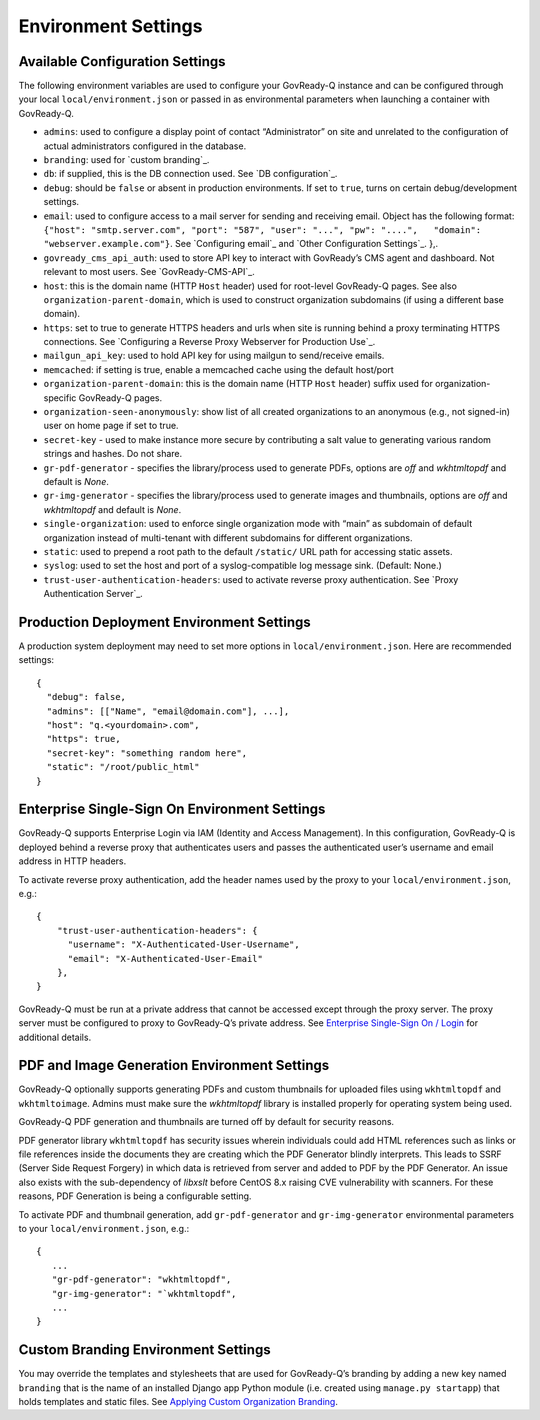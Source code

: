 Environment Settings
--------------------

Available Configuration Settings
~~~~~~~~~~~~~~~~~~~~~~~~~~~~~~~~

The following environment variables are used to configure your
GovReady-Q instance and can be configured through your local
``local/environment.json`` or passed in as environmental parameters when
launching a container with GovReady-Q.

-  ``admins``: used to configure a display point of contact
   “Administrator” on site and unrelated to the configuration of actual
   administrators configured in the database.
-  ``branding``: used for `custom branding`_.
-  ``db``: if supplied, this is the DB connection used. See `DB
   configuration`_.
-  ``debug``: should be ``false`` or absent in production environments.
   If set to ``true``, turns on certain debug/development settings.
-  ``email``: used to configure access to a mail server for sending and
   receiving email. Object has the following format:
   ``{"host": "smtp.server.com", "port": "587", "user": "...", "pw": "....",   "domain": "webserver.example.com"}``.
   See `Configuring email`_ and `Other Configuration Settings`_. },.
-  ``govready_cms_api_auth``: used to store API key to interact with
   GovReady’s CMS agent and dashboard. Not relevant to most users. See
   `GovReady-CMS-API`_.
-  ``host``: this is the domain name (HTTP ``Host`` header) used for
   root-level GovReady-Q pages. See also ``organization-parent-domain``,
   which is used to construct organization subdomains (if using a
   different base domain).
-  ``https``: set to true to generate HTTPS headers and urls when site
   is running behind a proxy terminating HTTPS connections. See
   `Configuring a Reverse Proxy Webserver for Production Use`_.
-  ``mailgun_api_key``: used to hold API key for using mailgun to
   send/receive emails.
-  ``memcached``: if setting is true, enable a memcached cache using the
   default host/port
-  ``organization-parent-domain``: this is the domain name (HTTP
   ``Host`` header) suffix used for organization-specific GovReady-Q
   pages.
-  ``organization-seen-anonymously``: show list of all created
   organizations to an anonymous (e.g., not signed-in) user on home page
   if set to true.
-  ``secret-key`` - used to make instance more secure by contributing a
   salt value to generating various random strings and hashes. Do not
   share.
-  ``gr-pdf-generator`` - specifies the library/process used to generate PDFs,
   options are `off` and `wkhtmltopdf` and default is `None`.
-  ``gr-img-generator`` - specifies the library/process used to generate images and thumbnails,
   options are `off` and `wkhtmltopdf` and default is `None`.
-  ``single-organization``: used to enforce single organization mode
   with “main” as subdomain of default organization instead of
   multi-tenant with different subdomains for different organizations.
-  ``static``: used to prepend a root path to the default ``/static/``
   URL path for accessing static assets.
-  ``syslog``: used to set the host and port of a syslog-compatible log
   message sink. (Default: None.)
-  ``trust-user-authentication-headers``: used to activate reverse proxy
   authentication. See `Proxy Authentication Server`_.

Production Deployment Environment Settings
~~~~~~~~~~~~~~~~~~~~~~~~~~~~~~~~~~~~~~~~~~

A production system deployment may need to set more options in
``local/environment.json``. Here are recommended settings:

::

   {
     "debug": false,
     "admins": [["Name", "email@domain.com"], ...],
     "host": "q.<yourdomain>.com",
     "https": true,
     "secret-key": "something random here",
     "static": "/root/public_html"
   }

Enterprise Single-Sign On Environment Settings
~~~~~~~~~~~~~~~~~~~~~~~~~~~~~~~~~~~~~~~~~~~~~~

GovReady-Q supports Enterprise Login via IAM (Identity and Access
Management). In this configuration, GovReady-Q is deployed behind a
reverse proxy that authenticates users and passes the authenticated
user’s username and email address in HTTP headers.

To activate reverse proxy authentication, add the header names used by
the proxy to your ``local/environment.json``, e.g.:

::

   {
       "trust-user-authentication-headers": {
         "username": "X-Authenticated-User-Username",
         "email": "X-Authenticated-User-Email"
       },
   }

GovReady-Q must be run at a private address that cannot be accessed
except through the proxy server. The proxy server must be configured to
proxy to GovReady-Q’s private address. See `Enterprise Single-Sign On /
Login`_ for additional details.

PDF and Image Generation Environment Settings
~~~~~~~~~~~~~~~~~~~~~~~~~~~~~~~~~~~~~~~~~~~~~~

GovReady-Q optionally supports generating PDFs and custom thumbnails for
uploaded files using ``wkhtmltopdf`` and ``wkhtmltoimage``. Admins must
make sure the `wkhtmltopdf` library is installed properly for operating
system being used.

GovReady-Q PDF generation and thumbnails are turned off by default for
security reasons.

PDF generator library ``wkhtmltopdf`` has security issues wherein individuals could add
HTML references such as links or file references inside the documents
they are creating which the PDF Generator blindly interprets. This leads
to SSRF (Server Side Request Forgery) in which data is retrieved from
server and added to PDF by the PDF Generator. An issue also exists
with the sub-dependency of `libxslt` before CentOS 8.x raising CVE vulnerability
with scanners. For these reasons, PDF Generation is being a configurable setting.

To activate PDF and thumbnail generation, add ``gr-pdf-generator`` and
``gr-img-generator`` environmental parameters to your ``local/environment.json``, e.g.:

::

   {
      ...
      "gr-pdf-generator": "wkhtmltopdf",
      "gr-img-generator": "`wkhtmltopdf",
      ...
   }


Custom Branding Environment Settings
~~~~~~~~~~~~~~~~~~~~~~~~~~~~~~~~~~~~

You may override the templates and stylesheets that are used for
GovReady-Q’s branding by adding a new key named ``branding`` that is the
name of an installed Django app Python module (i.e. created using
``manage.py startapp``) that holds templates and static files. See
`Applying Custom Organization Branding`_.

.. _Enterprise Single-Sign On / Login: enterprise_sso.html
.. _Applying Custom Organization Branding: CustomBranding.html
